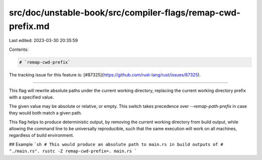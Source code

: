 src/doc/unstable-book/src/compiler-flags/remap-cwd-prefix.md
============================================================

Last edited: 2023-03-30 20:35:59

Contents:

.. code-block:: md

    # `remap-cwd-prefix`

The tracking issue for this feature is: [#87325](https://github.com/rust-lang/rust/issues/87325).

------------------------

This flag will rewrite absolute paths under the current working directory,
replacing the current working directory prefix with a specified value.

The given value may be absolute or relative, or empty. This switch takes
precedence over `--remap-path-prefix` in case they would both match a given
path.

This flag helps to produce deterministic output, by removing the current working
directory from build output, while allowing the command line to be universally
reproducible, such that the same execution will work on all machines, regardless
of build environment.

## Example
```sh
# This would produce an absolute path to main.rs in build outputs of
# "./main.rs".
rustc -Z remap-cwd-prefix=. main.rs
```


